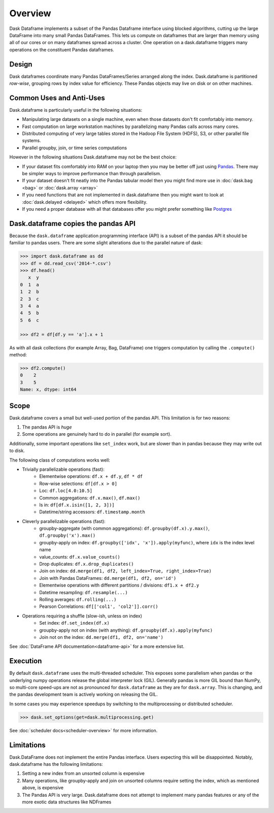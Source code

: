 Overview
========

Dask Dataframe implements a subset of the Pandas Dataframe interface using
blocked algorithms, cutting up the large DataFrame into many small Pandas
DataFrames.  This lets us compute on dataframes that are larger than memory
using all of our cores or on many dataframes spread across a cluster.  One
operation on a dask.dataframe triggers many operations on the constituent
Pandas dataframes.

Design
------

.. image:: images/dask-dataframe.svg
   :alt: Dask DataFrames coordinate many Pandas DataFrames
   :align: right
   :width: 40%

Dask dataframes coordinate many Pandas DataFrames/Series arranged along the
index.  Dask.dataframe is partitioned *row-wise*, grouping rows by index value
for efficiency.  These Pandas objects may live on disk or on other machines.


Common Uses and Anti-Uses
-------------------------

Dask.dataframe is particularly useful in the following situations:

*  Manipulating large datasets on a single machine, even when those datasets
   don't fit comfortably into memory.
*  Fast computation on large workstation machines by parallelizing many Pandas
   calls across many cores.
*  Distributed computing of very large tables stored in the Hadoop File System
   (HDFS), S3, or other parallel file systems.
*  Parallel groupby, join, or time series computations

However in the following situations Dask.dataframe may not be the best choice:

*  If your dataset fits comfortably into RAM on your laptop then you may be
   better off just using Pandas_.  There may be simpler ways to improve
   performance than through parallelism.
*  If your dataset doesn't fit neatly into the Pandas tabular model then you
   might find more use in :doc:`dask.bag <bag>` or :doc:`dask.array <array>`
*  If you need functions that are not implemented in dask.dataframe then you
   might want to look at :doc:`dask.delayed <delayed>` which offers more
   flexibility.
*  If you need a proper database with all that databases offer you might prefer
   something like Postgres_

.. _Pandas: https://pandas.pydata.org/
.. _Postgres: https://www.postgresql.org/


Dask.dataframe copies the pandas API
------------------------------------

Because the ``dask.dataframe`` application programming interface (API) is a
subset of the pandas API it should be familiar to pandas users.  There are some
slight alterations due to the parallel nature of dask:

.. code-block:: python

   >>> import dask.dataframe as dd
   >>> df = dd.read_csv('2014-*.csv')
   >>> df.head()
      x  y
   0  1  a
   1  2  b
   2  3  c
   3  4  a
   4  5  b
   5  6  c

   >>> df2 = df[df.y == 'a'].x + 1

As with all dask collections (for example Array, Bag, DataFrame) one triggers
computation by calling the ``.compute()`` method:

.. code-block:: python

   >>> df2.compute()
   0    2
   3    5
   Name: x, dtype: int64


Scope
-----

Dask.dataframe covers a small but well-used portion of the pandas API.
This limitation is for two reasons:

1.  The pandas API is *huge*
2.  Some operations are genuinely hard to do in parallel (for example sort).

Additionally, some important operations like ``set_index`` work, but are slower
than in pandas because they may write out to disk.

The following class of computations works well:

* Trivially parallelizable operations (fast):
    *  Elementwise operations:  ``df.x + df.y``, ``df * df``
    *  Row-wise selections:  ``df[df.x > 0]``
    *  Loc:  ``df.loc[4.0:10.5]``
    *  Common aggregations:  ``df.x.max()``, ``df.max()``
    *  Is in:  ``df[df.x.isin([1, 2, 3])]``
    *  Datetime/string accessors:  ``df.timestamp.month``
* Cleverly parallelizable operations (fast):
    *  groupby-aggregate (with common aggregations): ``df.groupby(df.x).y.max()``,
       ``df.groupby('x').max()``
    *  groupby-apply on index: ``df.groupby(['idx', 'x']).apply(myfunc)``, where
       ``idx`` is the index level name
    *  value_counts:  ``df.x.value_counts()``
    *  Drop duplicates:  ``df.x.drop_duplicates()``
    *  Join on index:  ``dd.merge(df1, df2, left_index=True, right_index=True)``
    *  Join with Pandas DataFrames: ``dd.merge(df1, df2, on='id')``
    *  Elementwise operations with different partitions / divisions: ``df1.x + df2.y``
    *  Datetime resampling: ``df.resample(...)``
    *  Rolling averages:  ``df.rolling(...)``
    *  Pearson Correlations: ``df[['col1', 'col2']].corr()``
* Operations requiring a shuffle (slow-ish, unless on index)
    *  Set index:  ``df.set_index(df.x)``
    *  groupby-apply not on index (with anything):  ``df.groupby(df.x).apply(myfunc)``
    *  Join not on the index:  ``dd.merge(df1, df2, on='name')``

See :doc:`DataFrame API documentation<dataframe-api>` for a more extensive
list.


Execution
---------

By default ``dask.dataframe`` uses the multi-threaded scheduler.
This exposes some parallelism when pandas or the underlying numpy operations
release the global interpreter lock (GIL).  Generally pandas is more GIL
bound than NumPy, so multi-core speed-ups are not as pronounced for
``dask.dataframe`` as they are for ``dask.array``.  This is changing, and
the pandas development team is actively working on releasing the GIL.

In some cases you may experience speedups by switching to the multiprocessing
or distributed scheduler.

.. code-block:: python

   >>> dask.set_options(get=dask.multiprocessing.get)

See :doc:`scheduler docs<scheduler-overview>` for more information.


Limitations
-----------

Dask.DataFrame does not implement the entire Pandas interface.  Users expecting this
will be disappointed.  Notably, dask.dataframe has the following limitations:

1.  Setting a new index from an unsorted column is expensive
2.  Many operations, like groupby-apply and join on unsorted columns require
    setting the index, which as mentioned above, is expensive
3.  The Pandas API is very large.  Dask.dataframe does not attempt to implement
    many pandas features or any of the more exotic data structures like NDFrames
